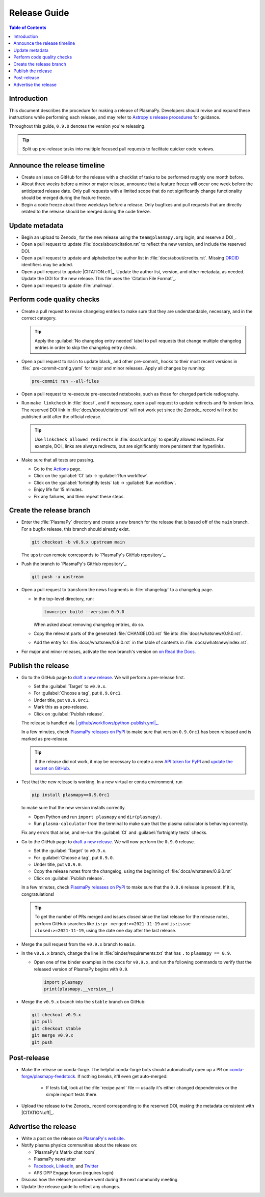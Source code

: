.. _release guide:

*************
Release Guide
*************

.. contents:: Table of Contents
   :depth: 2
   :local:
   :backlinks: none

Introduction
============

This document describes the procedure for making a release of PlasmaPy.
Developers should revise and expand these instructions while performing
each release, and may refer to `Astropy's release procedures`_ for
guidance.

Throughout this guide, ``0.9.0`` denotes the version you're releasing.

.. tip::

   Split up pre-release tasks into multiple focused pull requests to
   facilitate quicker code reviews.

.. When updating this guide, make sure that each bullet point is for
   doing exactly one task.

Announce the release timeline
=============================

* Create an issue on GitHub for the release with a checklist of tasks
  to be performed roughly one month before.

* About three weeks before a minor or major release, announce that a
  feature freeze will occur one week before the anticipated release
  date. Only pull requests with a limited scope that do not
  significantly change functionality should be merged during the feature
  freeze.

* Begin a code freeze about three weekdays before a release. Only
  bugfixes and pull requests that are directly related to the release
  should be merged during the code freeze.

Update metadata
===============

* Begin an upload to Zenodo_ for the new release using the
  ``team@plasmapy.org`` login, and reserve a DOI_.

* Open a pull request to update :file:`docs/about/citation.rst` to
  reflect the new version, and include the reserved DOI.

* Open a pull request to update and alphabetize the author list in
  :file:`docs/about/credits.rst`. Missing ORCID_ identifiers may be
  added.

* Open a pull request to update |CITATION.cff|_. Update the author list,
  version, and other metadata, as needed. Update the DOI for the new
  release. This file uses the `Citation File Format`_.

* Open a pull request to update :file:`.mailmap`.

.. Add a Python script here to update :file:`.mailmap`.

.. Use ``git shortlog -nse | cut -f 2 | vim -c "sort" -c "vsplit .mailmap" -c
   "windo diffthis"`` to compare the old and new :file:`.mailmap` version. Make sure
   the old addresses are preserved in the new version, then overwrite the
   existing :file:`.mailmap` file.
   This part may not be all that relevant anymore, except if we're using ``git
   shortlog``. ← put this in pre-release?

Perform code quality checks
===========================

* Create a pull request to revise changelog entries to make sure that
  they are understandable, necessary, and in the correct category.

  .. tip::

     Apply the :guilabel:`No changelog entry needed` label to pull
     requests that change multiple changelog entries in order to skip
     the changelog entry check.

* Open a pull request to ``main`` to update black_ and other pre-commit_
  hooks to their most recent versions in :file:`.pre-commit-config.yaml`
  for major and minor releases. Apply all changes by running:

  .. code-block:: bash

     pre-commit run --all-files

* Open a pull request to re-execute pre-executed notebooks, such as
  those for charged particle radiography.

* Run ``make linkcheck`` in :file:`docs/`, and if necessary, open a pull
  request to update redirects and fix broken links. The reserved DOI
  link in :file:`docs/about/citation.rst` will not work yet since the
  Zenodo_ record will not be published until after the official release.

  .. tip::

     Use ``linkcheck_allowed_redirects`` in :file:`docs/conf.py` to
     specify allowed redirects. For example, DOI_ links are always
     redirects, but are significantly more persistent than hyperlinks.

* Make sure that all tests are passing.

  - Go to the Actions_ page.
  - Click on the :guilabel:`CI` tab → :guilabel:`Run workflow`.
  - Click on the :guilabel:`fortnightly tests` tab →
    :guilabel:`Run workflow`.
  - Enjoy life for 15 minutes.
  - Fix any failures, and then repeat these steps.

Create the release branch
=========================

* Enter the :file:`PlasmaPy` directory and create a new branch for the
  release that is based off of the ``main`` branch. For a bugfix
  release, this branch should already exist.

  .. code-block:: bash

     git checkout -b v0.9.x upstream main

  The ``upstream`` remote corresponds to `PlasmaPy's GitHub repository`_.

* Push the branch to `PlasmaPy's GitHub repository`_.

  .. code-block:: bash

     git push -u upstream

* Open a pull request to transform the news fragments in
  :file:`changelog/` to a changelog page.

  - In the top-level directory, run:

    .. code-block:: bash

       towncrier build --version 0.9.0

    When asked about removing changelog entries, do so.

  - Copy the relevant parts of the generated :file:`CHANGELOG.rst` file
    into :file:`docs/whatsnew/0.9.0.rst`.

  - Add the entry for :file:`docs/whatsnew/0.9.0.rst` in the table of
    contents in :file:`docs/whatsnew/index.rst`.

    .. todo::

        Immediately following the ``v0.8.1`` release, we made (or
        planned to make) a few changes to the towncrier_ setup
        (:pr:`1623`, :pr:`1626`, :issue:`1627`). This guide may require
        some updates for the subsequent release.

    .. todo::

       We might be able to consolidate these steps into a single one.

* For major and minor releases, activate the new branch's version on
  `on Read the Docs <https://readthedocs.org/projects/plasmapy/versions>`_.

.. Use one of the following two methods to add the note on new
  contributors to :file:`docs/whatsnew/0.9.0.rst`.

..  If not done previously, add a `GitHub personal access token`_ and
    install Xonsh_. Download the `SunPy Xonsh script`_, and run:
    .. code-block::
       generate_releaserst.xsh \
           0.8.0 \
           --auth \
           --project-name=plasmapy \
           --pretty-project-name=PlasmaPy \
           --author-sort=alphabet
    Note that the argument is for the previous release. Double check
    that the above command works!!!!!!

Publish the release
===================

.. There used to be a step here to use the hub tool with `hub ci-status
   main -v [COMMIT]``. I kept getting a "Not Found" error when using the
   hub tool, and I'm not sure why.

.. Install `hub <https://hub.github.com/>`__ (if needed), and use it to
   check that the continuous integration is passing.
   ... code-block:: Shell
      hub ci-status main -v [COMMIT]
   Here, ``[COMMIT]`` is replaced by the hash from the latest commit on
   the `main <https://github.com/PlasmaPy/PlasmaPy/commits/main>`__
   branch of `PlasmaPy's GitHub repository`_.

* Go to the GitHub page to `draft a new release`_. We will perform a
  pre-release first.

  - Set the :guilabel:`Target` to ``v0.9.x``.
  - For :guilabel:`Choose a tag`, put ``0.9.0rc1``.
  - Under title, put ``v0.9.0rc1``.
  - Mark this as a pre-release.
  - Click on :guilabel:`Publish release`.

  The release is handled via |.github/workflows/python-publish.yml|_.

  In a few minutes, check `PlasmaPy releases on PyPI`_ to make sure that
  version ``0.9.0rc1`` has been released and is marked as pre-release.

  .. tip::

     If the release did not work, it may be necessary to create a new
     `API token for PyPI`_ and `update the secret on GitHub`_.

* Test that the new release is working. In a new virtual or conda
  environment, run

  .. code-block:: bash

     pip install plasmapy==0.9.0rc1

  to make sure that the new version installs correctly.

  - Open Python and run ``import plasmapy`` and ``dir(plasmapy)``.
  - Run ``plasma-calculator`` from the terminal to make sure that the
    plasma calculator is behaving correctly.

  Fix any errors that arise, and re-run the :guilabel:`CI` and
  :guilabel:`fortnightly tests` checks.

* Go to the GitHub page to `draft a new release`_. We will now perform
  the ``0.9.0`` release.

  - Set the :guilabel:`Target` to ``v0.9.x``.
  - For :guilabel:`Choose a tag`, put ``0.9.0``.
  - Under title, put ``v0.9.0``.
  - Copy the release notes from the changelog, using the beginning of
    :file:`docs/whatsnew/0.9.0.rst`
  - Click on :guilabel:`Publish release`.

  In a few minutes, check `PlasmaPy releases on PyPI`_ to make sure that
  the ``0.9.0`` release is present. If it is, congratulations!

  .. tip::

     To get the number of PRs merged and issues closed since the last
     release for the release notes, perform GitHub searches like
     ``is:pr merged:>=2021-11-19`` and ``is:issue closed:>=2021-11-19``,
     using the date one day after the last release.

* Merge the pull request from the ``v0.9.x`` branch to ``main``.

* In the ``v0.9.x`` branch, change the line in
  :file:`binder/requirements.txt` that has ``.`` to ``plasmapy == 0.9``.

  * Open one of the binder examples in the docs for ``v0.9.x``, and run
    the following commands to verify that the released version of
    PlasmaPy begins with ``0.9``.

    .. code-block:: python

       import plasmapy
       print(plasmapy.__version__)

* Merge the ``v0.9.x`` branch into the ``stable`` branch on GitHub:

  .. code-block:: bash

     git checkout v0.9.x
     git pull
     git checkout stable
     git merge v0.9.x
     git push

Post-release
============

* Make the release on conda-forge. The helpful conda-forge bots should
  automatically open up a PR on `conda-forge/plasmapy-feedstock
  <https://github.com/conda-forge/plasmapy-feedstock/pulls>`_. If
  nothing breaks, it'll even get auto-merged.

    * If tests fail, look at the :file:`recipe.yaml` file — usually it's
      either changed dependencies or the simple import tests there.

* Upload the release to the Zenodo_ record corresponding to the reserved
  DOI, making the metadata consistent with |CITATION.cff|_.

Advertise the release
=====================

* Write a post on the release on `PlasmaPy's website`_.

* Notify plasma physics communities about the release on:

  * `PlasmaPy's Matrix chat room`_
  * PlasmaPy newsletter
  * Facebook_, LinkedIn_, and Twitter_
  * APS DPP Engage forum (requires login)

* Discuss how the release procedure went during the next community
  meeting.

* Update the release guide to reflect any changes.

.. |exclude bugfix| replace:: *Skip this step for bugfix releases.*

.. _Actions: https://github.com/PlasmaPy/PlasmaPy/actions
.. _API token for PyPI: https://pypi.org/help/#apitoken
.. _Astropy's release procedures: https://docs.astropy.org/en/stable/development/releasing.html
.. _Draft a new release: https://github.com/PlasmaPy/PlasmaPy/releases/new
.. _Facebook: https://www.facebook.com/people/PlasmaPy/100064083033291/
.. _LinkedIn: https://www.linkedin.com/company/plasmapy/
.. _ORCID: https://orcid.org
.. _PlasmaPy releases on PyPI: https://pypi.org/project/plasmapy/#history
.. _PlasmaPy's website: https://www.plasmapy.org
.. _SunPy Xonsh script: https://github.com/sunpy/sunpy/blob/v2.1dev/tools/generate_releaserst.xsh
.. _Twitter: https://twitter.com/plasmapy
.. _update the secret on GitHub: https://github.com/PlasmaPy/PlasmaPy/settings/secrets/actions

.. _`.github/workflows/python-publish.yml`: https://github.com/PlasmaPy/PlasmaPy/blob/main/.github/workflows/python-publish.yml
.. |.github/workflows/python-publish.yml| replace:: :file:`.github/workflows/python-publish.yml`
